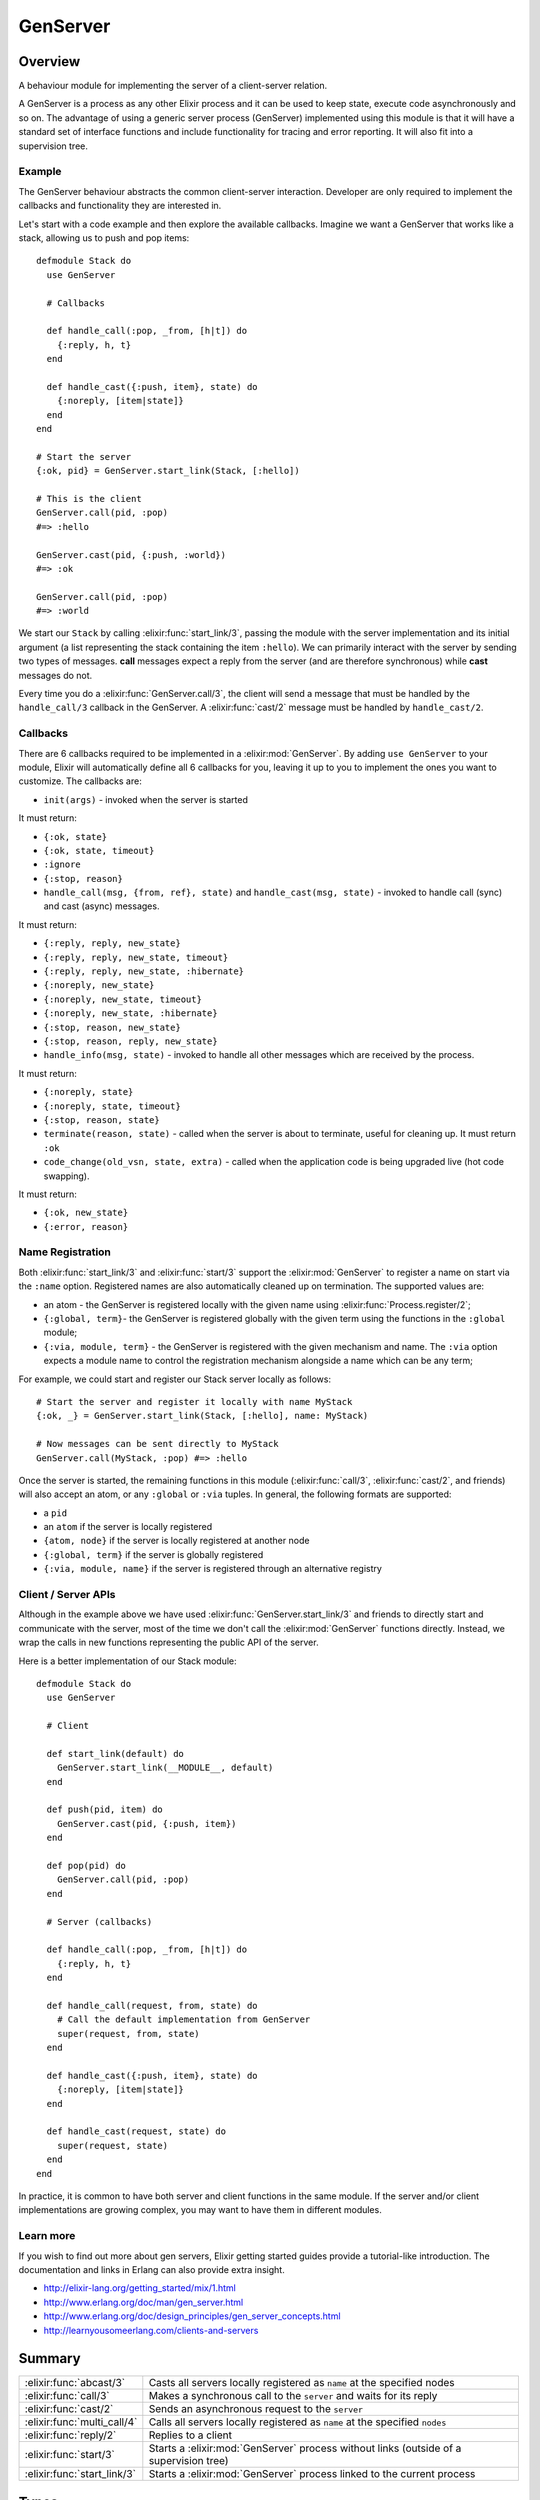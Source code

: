 GenServer
==============================================================

.. elixir:module:: GenServer

   :mtype: 

Overview
--------

A behaviour module for implementing the server of a client-server
relation.

A GenServer is a process as any other Elixir process and it can be used
to keep state, execute code asynchronously and so on. The advantage of
using a generic server process (GenServer) implemented using this module
is that it will have a standard set of interface functions and include
functionality for tracing and error reporting. It will also fit into a
supervision tree.

Example
~~~~~~~

The GenServer behaviour abstracts the common client-server interaction.
Developer are only required to implement the callbacks and functionality
they are interested in.

Let's start with a code example and then explore the available
callbacks. Imagine we want a GenServer that works like a stack, allowing
us to push and pop items:

::

    defmodule Stack do
      use GenServer

      # Callbacks

      def handle_call(:pop, _from, [h|t]) do
        {:reply, h, t}
      end

      def handle_cast({:push, item}, state) do
        {:noreply, [item|state]}
      end
    end

    # Start the server
    {:ok, pid} = GenServer.start_link(Stack, [:hello])

    # This is the client
    GenServer.call(pid, :pop)
    #=> :hello

    GenServer.cast(pid, {:push, :world})
    #=> :ok

    GenServer.call(pid, :pop)
    #=> :world

We start our ``Stack`` by calling :elixir:func:`start_link/3`, passing the module
with the server implementation and its initial argument (a list
representing the stack containing the item ``:hello``). We can primarily
interact with the server by sending two types of messages. **call**
messages expect a reply from the server (and are therefore synchronous)
while **cast** messages do not.

Every time you do a :elixir:func:`GenServer.call/3`, the client will send a message
that must be handled by the ``handle_call/3`` callback in the GenServer.
A :elixir:func:`cast/2` message must be handled by ``handle_cast/2``.

Callbacks
~~~~~~~~~

There are 6 callbacks required to be implemented in a :elixir:mod:`GenServer`. By
adding ``use GenServer`` to your module, Elixir will automatically
define all 6 callbacks for you, leaving it up to you to implement the
ones you want to customize. The callbacks are:

-  ``init(args)`` - invoked when the server is started

It must return:

-  ``{:ok, state}``
-  ``{:ok, state, timeout}``
-  ``:ignore``
-  ``{:stop, reason}``

-  ``handle_call(msg, {from, ref}, state)`` and
   ``handle_cast(msg, state)`` - invoked to handle call (sync) and cast
   (async) messages.

It must return:

-  ``{:reply, reply, new_state}``
-  ``{:reply, reply, new_state, timeout}``
-  ``{:reply, reply, new_state, :hibernate}``
-  ``{:noreply, new_state}``
-  ``{:noreply, new_state, timeout}``
-  ``{:noreply, new_state, :hibernate}``
-  ``{:stop, reason, new_state}``
-  ``{:stop, reason, reply, new_state}``

-  ``handle_info(msg, state)`` - invoked to handle all other messages
   which are received by the process.

It must return:

-  ``{:noreply, state}``
-  ``{:noreply, state, timeout}``
-  ``{:stop, reason, state}``

-  ``terminate(reason, state)`` - called when the server is about to
   terminate, useful for cleaning up. It must return ``:ok``

-  ``code_change(old_vsn, state, extra)`` - called when the application
   code is being upgraded live (hot code swapping).

It must return:

-  ``{:ok, new_state}``
-  ``{:error, reason}``

Name Registration
~~~~~~~~~~~~~~~~~

Both :elixir:func:`start_link/3` and :elixir:func:`start/3` support the :elixir:mod:`GenServer` to
register a name on start via the ``:name`` option. Registered names are
also automatically cleaned up on termination. The supported values are:

-  an atom - the GenServer is registered locally with the given name
   using :elixir:func:`Process.register/2`;

-  ``{:global, term}``- the GenServer is registered globally with the
   given term using the functions in the ``:global`` module;

-  ``{:via, module, term}`` - the GenServer is registered with the given
   mechanism and name. The ``:via`` option expects a module name to
   control the registration mechanism alongside a name which can be any
   term;

For example, we could start and register our Stack server locally as
follows:

::

    # Start the server and register it locally with name MyStack
    {:ok, _} = GenServer.start_link(Stack, [:hello], name: MyStack)

    # Now messages can be sent directly to MyStack
    GenServer.call(MyStack, :pop) #=> :hello

Once the server is started, the remaining functions in this module
(:elixir:func:`call/3`, :elixir:func:`cast/2`, and friends) will also accept an atom, or any
``:global`` or ``:via`` tuples. In general, the following formats are
supported:

-  a ``pid``
-  an ``atom`` if the server is locally registered
-  ``{atom, node}`` if the server is locally registered at another node
-  ``{:global, term}`` if the server is globally registered
-  ``{:via, module, name}`` if the server is registered through an
   alternative registry

Client / Server APIs
~~~~~~~~~~~~~~~~~~~~

Although in the example above we have used :elixir:func:`GenServer.start_link/3`
and friends to directly start and communicate with the server, most of
the time we don't call the :elixir:mod:`GenServer` functions directly. Instead, we
wrap the calls in new functions representing the public API of the
server.

Here is a better implementation of our Stack module:

::

    defmodule Stack do
      use GenServer

      # Client

      def start_link(default) do
        GenServer.start_link(__MODULE__, default)
      end

      def push(pid, item) do
        GenServer.cast(pid, {:push, item})
      end

      def pop(pid) do
        GenServer.call(pid, :pop)
      end

      # Server (callbacks)

      def handle_call(:pop, _from, [h|t]) do
        {:reply, h, t}
      end

      def handle_call(request, from, state) do
        # Call the default implementation from GenServer
        super(request, from, state)
      end

      def handle_cast({:push, item}, state) do
        {:noreply, [item|state]}
      end

      def handle_cast(request, state) do
        super(request, state)
      end
    end

In practice, it is common to have both server and client functions in
the same module. If the server and/or client implementations are growing
complex, you may want to have them in different modules.

Learn more
~~~~~~~~~~

If you wish to find out more about gen servers, Elixir getting started
guides provide a tutorial-like introduction. The documentation and links
in Erlang can also provide extra insight.

-  http://elixir-lang.org/getting\_started/mix/1.html
-  http://www.erlang.org/doc/man/gen\_server.html
-  http://www.erlang.org/doc/design\_principles/gen\_server\_concepts.html
-  http://learnyousomeerlang.com/clients-and-servers






Summary
-------

=========================== =
:elixir:func:`abcast/3`     Casts all servers locally registered as ``name`` at the specified nodes 

:elixir:func:`call/3`       Makes a synchronous call to the ``server`` and waits for its reply 

:elixir:func:`cast/2`       Sends an asynchronous request to the ``server`` 

:elixir:func:`multi_call/4` Calls all servers locally registered as ``name`` at the specified ``nodes`` 

:elixir:func:`reply/2`      Replies to a client 

:elixir:func:`start/3`      Starts a :elixir:mod:`GenServer` process without links (outside of a supervision tree) 

:elixir:func:`start_link/3` Starts a :elixir:mod:`GenServer` process linked to the current process 
=========================== =



Types
-----

.. elixir:type:: GenServer.on_start/0

   :elixir:type:`on_start/0` :: {:ok, pid} | :ignore | {:error, {:already_started, pid} | term}
   

   Return values of ``start*`` functions
   

.. elixir:type:: GenServer.name/0

   :elixir:type:`name/0` :: atom | {:global, term} | {:via, module, term}
   

   The GenServer name
   

.. elixir:type:: GenServer.options/0

   :elixir:type:`options/0` :: [debug: :elixir:type:`debug/0`, name: :elixir:type:`name/0`, timeout: timeout, spawn_opt: :elixir:type:`Process.spawn_opt/0`]
   

   Options used by the ``start*`` functions
   

.. elixir:type:: GenServer.debug/0

   :elixir:type:`debug/0` :: [:trace | :log | :statistics | {:log_to_file, :elixir:type:`Path.t/0`}]
   

   debug options supported by the ``start*`` functions
   

.. elixir:type:: GenServer.server/0

   :elixir:type:`server/0` :: pid | :elixir:type:`name/0` | {atom, node}
   

   The server reference
   





Functions
---------

.. elixir:function:: GenServer.abcast/3
   :sig: abcast(nodes \\ nodes(), name, request)


   Specs:
   
 
   * abcast([node], name :: atom, term) :: :abcast
 

   
   Casts all servers locally registered as ``name`` at the specified nodes.
   
   The function returns immediately and ignores nodes that do not exist, or
   where the server name does not exist.
   
   See :elixir:func:`multi_call/4` for more information.
   
   

.. elixir:function:: GenServer.call/3
   :sig: call(server, request, timeout \\ 5000)


   Specs:
   
 
   * call(:elixir:type:`server/0`, term, timeout) :: term
 

   
   Makes a synchronous call to the ``server`` and waits for its reply.
   
   The client sends the given ``request`` to the server and waits until a
   reply arrives or a timeout occurs. ``handle_call/3`` will be called on
   the server to handle the request.
   
   The server can be any of the values described in the
   ``Name Registration`` section of the module documentation.
   
   **Timeouts**
   
   The ``timeout`` is an integer greater than zero which specifies how many
   milliseconds to wait for a reply, or the atom ``:infinity`` to wait
   indefinitely. The default value is 5000. If no reply is received within
   the specified time, the function call fails. If the caller catches the
   failure and continues running, and the server is just late with the
   reply, it may arrive at any time later into the caller's message queue.
   The caller must in this case be prepared for this and discard any such
   garbage messages that are two element tuples with a reference as the
   first element.
   
   

.. elixir:function:: GenServer.cast/2
   :sig: cast(server, request)


   Specs:
   
 
   * cast(:elixir:type:`server/0`, term) :: :ok
 

   
   Sends an asynchronous request to the ``server``.
   
   This function returns ``:ok`` immediately, regardless of whether the
   destination node or server does exists. ``handle_cast/2`` will be called
   on the server to handle the request.
   
   

.. elixir:function:: GenServer.multi_call/4
   :sig: multi_call(nodes \\ nodes(), name, request, timeout \\ :infinity)


   Specs:
   
 
   * multi_call([node], name :: atom, term, timeout) :: {replies :: [{node, term}], bad_nodes :: [node]}
 

   
   Calls all servers locally registered as ``name`` at the specified
   ``nodes``.
   
   The ``request`` is first sent to every node and then we wait for the
   replies. This function returns a tuple containing the node and its reply
   as first element and all bad nodes as second element. The bad nodes is a
   list of nodes that either did not exist, or where a server with the
   given ``name`` did not exist or did not reply.
   
   Nodes is a list of node names to which the request is sent. The default
   value is the list of all known nodes.
   
   To avoid that late answers (after the timeout) pollute the caller's
   message queue, a middleman process is used to do the actual calls. Late
   answers will then be discarded when they arrive to a terminated process.
   
   

.. elixir:function:: GenServer.reply/2
   :sig: reply(client, reply)


   Specs:
   
 
   * reply({pid, reference}, term) :: :ok
 

   
   Replies to a client.
   
   This function can be used by a server to explicitly send a reply to a
   client that called :elixir:func:`call/3` or :elixir:func:`multi_call/4`. When the reply cannot
   be defined in the return value of ``handle_call/3``.
   
   The ``client`` must be the ``from`` argument (the second argument)
   received in ``handle_call/3`` callbacks. Reply is an arbitrary term
   which will be given back to the client as the return value of the call.
   
   This function always returns ``:ok``.
   
   

.. elixir:function:: GenServer.start/3
   :sig: start(module, args, options \\ [])


   Specs:
   
 
   * start(module, any, :elixir:type:`options/0`) :: :elixir:type:`on_start/0`
 

   
   Starts a :elixir:mod:`GenServer` process without links (outside of a supervision
   tree).
   
   See :elixir:func:`start_link/3` for more information.
   
   

.. elixir:function:: GenServer.start_link/3
   :sig: start_link(module, args, options \\ [])


   Specs:
   
 
   * start_link(module, any, :elixir:type:`options/0`) :: :elixir:type:`on_start/0`
 

   
   Starts a :elixir:mod:`GenServer` process linked to the current process.
   
   This is often used to start the :elixir:mod:`GenServer` as part of a supervision
   tree.
   
   Once the server is started, it calls the ``init/1`` function in the
   given ``module`` passing the given ``args`` to initialize it. To ensure
   a synchronized start-up procedure, this function does not return until
   ``init/1`` has returned.
   
   **Options**
   
   The ``:name`` option is used for name registration as described in the
   module documentation. If the option ``:timeout`` option is present, the
   server is allowed to spend the given milliseconds initializing or it
   will be terminated and the start function will return
   ``{:error, :timeout}``.
   
   If the ``:debug`` option is present, the corresponding function in the
   ```:sys`` module <http://www.erlang.org/doc/man/sys.html>`__ will be
   invoked.
   
   If the ``:spawn_opt`` option is present, its value will be passed as
   options to the underlying process as in :elixir:func:`Process.spawn/4`.
   
   **Return values**
   
   If the server is successfully created and initialized, the function
   returns ``{:ok, pid}``, where pid is the pid of the server. If there
   already exists a process with the specified server name, the function
   returns ``{:error, {:already_started, pid}}`` with the pid of that
   process.
   
   If the ``init/1`` callback fails with ``reason``, the function returns
   ``{:error, reason}``. Otherwise, if it returns ``{:stop, reason}`` or
   ``:ignore``, the process is terminated and the function returns
   ``{:error, reason}`` or ``:ignore``, respectively.
   
   







